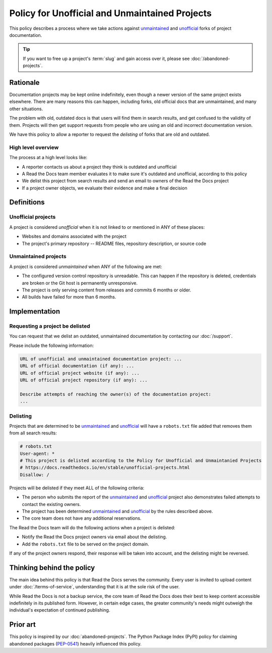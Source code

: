 Policy for Unofficial and Unmaintained Projects
===============================================

This policy describes a process where we take actions against unmaintained_ and unofficial_ forks of project documentation.

.. tip:: If you want to free up a project's :term:`slug` and gain access over it, please see :doc:`/abandoned-projects`.

Rationale
---------

Documentation projects may be kept online indefinitely, even though a newer version of the same project exists elsewhere.
There are many reasons this can happen,
including forks, old official docs that are unmaintained, and many other situations.

The problem with old, outdated docs is that users will find them in search results,
and get confused to the validity of them.
Projects will then get support requests from people who are using an old and incorrect documentation version.

We have this policy to allow a reporter to request the *delisting* of forks that are old and outdated.


High level overview
~~~~~~~~~~~~~~~~~~~

The process at a high level looks like:

* A reporter contacts us about a project they think is outdated and unofficial
* A Read the Docs team member evaluates it to make sure it's outdated and unofficial, according to this policy
* We delist this project from search results and send an email to owners of the Read the Docs project
* If a project owner objects, we evaluate their evidence and make a final decision


Definitions
-----------


Unofficial projects
~~~~~~~~~~~~~~~~~~~

A project is considered *unofficial* when it is not linked to or mentioned in ANY of these places:

* Websites and domains associated with the project
* The project's primary repository -- README files, repository description, or source code


Unmaintained projects
~~~~~~~~~~~~~~~~~~~~~

A project is considered *unmaintained* when ANY of the following are met:

* The configured version control repository is unreadable. This can happen if the repository is deleted, credentials are broken or the Git host is permanently unresponsive.
* The project is only serving content from releases and commits 6 months or older.
* All builds have failed for more than 6 months.


Implementation
--------------


Requesting a project be delisted
~~~~~~~~~~~~~~~~~~~~~~~~~~~~~~~~

You can request that we delist an outdated, unmaintained documentation by contacting our :doc:`/support`.

Please include the following information:

.. code-block:: text

  URL of unofficial and unmaintained documentation project: ...
  URL of official documentation (if any): ...
  URL of official project website (if any): ...
  URL of official project repository (if any): ...

  Describe attempts of reaching the owner(s) of the documentation project:
  ...


Delisting
~~~~~~~~~

Projects that are determined to be unmaintained_ and unofficial_ will have a ``robots.txt`` file added that removes them from all search results:

.. code-block:: text

  # robots.txt
  User-agent: *
  # This project is delisted according to the Policy for Unofficial and Unmaintanied Projects
  # https://docs.readthedocs.io/en/stable/unofficial-projects.html
  Disallow: /


Projects will be delisted if they meet ALL of the following criteria:

* The person who submits the report of the unmaintained_ and unofficial_ project also demonstrates failed attempts to contact the existing owners.
* The project has been determined unmaintained_ and unofficial_ by the rules described above.
* The core team does not have any additional reservations.

The Read the Docs team will do the following actions when a project is delisted:

* Notify the Read the Docs project owners via email about the delisting.
* Add the ``robots.txt`` file to be served on the project domain.

If any of the project owners respond, their response will be taken into account, and the delisting might be reversed.


Thinking behind the policy
--------------------------

The main idea behind this policy is that Read the Docs serves the community.
Every user is invited to upload content under :doc:`/terms-of-service`,
understanding that it is at the sole risk of the user.

While Read the Docs is not a backup service, the core team of Read the Docs does their best to keep content accessible indefinitely in its published form. However, in certain edge cases,
the greater community's needs might outweigh the individual's expectation of continued publishing.


Prior art
---------

This policy is inspired by our :doc:`abandoned-projects`.
The Python Package Index (PyPI) policy for claiming abandoned packages
(`PEP-0541 <https://www.python.org/dev/peps/pep-0541>`_) heavily influenced this policy.

.. _unmaintained: #unmaintained-projects
.. _unofficial: #unofficial-projects
